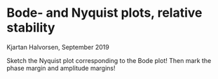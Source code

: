 #+OPTIONS: toc:nil num:nil title:nil
#+LaTeX_CLASS: koma-article 
#+LaTeX_CLASS_OPTIONS: [letterpaper] 
#+LaTex_HEADER: \usepackage{khpreamble}
#+LaTex_HEADER: \usepackage{subfigure}
#+LaTex_HEADER: \usepgfplotslibrary{groupplots}
#+LaTex_HEADER: \addtolength{\oddsidemargin}{-4mm}
#+LaTex_HEADER: \addtolength{\evensidemargin}{-4mm}
#+LaTex_HEADER: \addtolength{\textheight}{33mm}

# #+title: LTI and geometric sequences exercise 
# #+title: Root locus, Bode- and Nyquist plots, relative stability
#+title: 
#+date: 


* Bode- and Nyquist plots, relative stability
  Kjartan Halvorsen, September 2019

Sketch the Nyquist plot corresponding to the Bode plot! Then mark the phase margin and amplitude margins!
#+BEGIN_CENTER 
 \includegraphics[width=1.15\linewidth]{../../figures/bode-nyquist-exc-1}
#+END_CENTER

#+BEGIN_CENTER 
 \includegraphics[width=1.15\linewidth]{../../figures/bode-nyquist-exc-2}
#+END_CENTER


